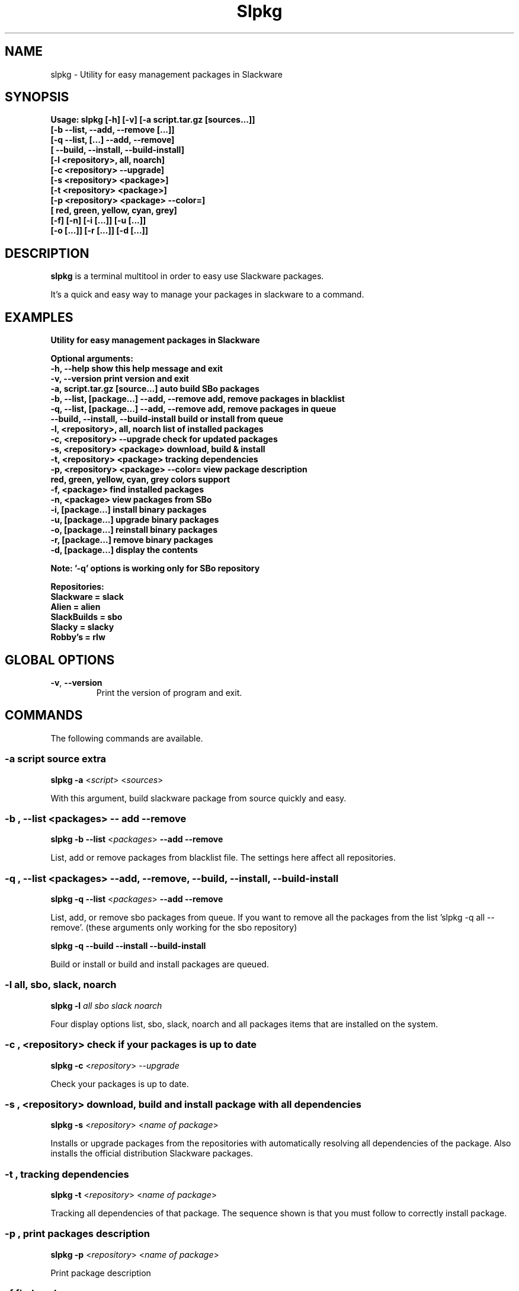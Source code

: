 .\"                                      -*- nroff -*-
.\" Copyright (C) 2014 Dimitris Zlatanidis
.\"
.\" This program is free software: you can redistribute it and/or modify
.\" it under the terms of the GNU General Public License as published by
.\" the Free Software Foundation, either version 3 of the License, or
.\" (at your option) any later version.
.\"
.\" This program is distributed in the hope that it will be useful,
.\" but WITHOUT ANY WARRANTY; without even the implied warranty of
.\" MERCHANTABILITY or FITNESS FOR A PARTICULAR PURPOSE.  See the
.\" GNU General Public License for more details.
.\"
.TH Slpkg "8" "5 2014" "slpkg"
.SH NAME
slpkg - Utility for easy management packages in Slackware
.SH SYNOPSIS
  \fBUsage: slpkg [-h] [-v] [-a script.tar.gz [sources...]]
                  [-b --list, --add, --remove [...]]
                  [-q --list, [...] --add, --remove]
                  [   --build, --install, --build-install]
                  [-l <repository>, all, noarch]
                  [-c <repository> --upgrade]
                  [-s <repository> <package>]
                  [-t <repository> <package>]
                  [-p <repository> <package> --color=]
                  [   red, green, yellow, cyan, grey]
                  [-f] [-n] [-i [...]] [-u [...]]
                  [-o  [...]] [-r [...]] [-d [...]]\fp

.SH DESCRIPTION
\fBslpkg\fP is a terminal multitool in order to easy use Slackware packages.
.PP
It's a quick and easy way to manage your packages in slackware to a command.
.SH EXAMPLES
\fBUtility for easy management packages in Slackware

Optional arguments:
  -h, --help                                show this help message and exit
  -v, --version                             print version and exit
  -a, script.tar.gz [source...]             auto build SBo packages
  -b, --list, [package...] --add, --remove  add, remove packages in blacklist
  -q, --list, [package...] --add, --remove  add, remove packages in queue
      --build, --install, --build-install   build or install from queue
  -l, <repository>, all, noarch             list of installed packages
  -c, <repository> --upgrade                check for updated packages
  -s, <repository> <package>                download, build & install
  -t, <repository> <package>                tracking dependencies
  -p, <repository> <package> --color=       view package description
      red, green, yellow, cyan, grey        colors support
  -f, <package>                             find installed packages
  -n, <package>                             view packages from SBo
  -i, [package...]                          install binary packages
  -u, [package...]                          upgrade binary packages
  -o, [package...]                          reinstall binary packages
  -r, [package...]                          remove binary packages
  -d, [package...]                          display the contents

Note: '-q' options is working only for SBo repository

Repositories:
      Slackware = slack
      Alien = alien
      SlackBuilds = sbo
      Slacky = slacky
      Robby's = rlw\fP

.SH GLOBAL OPTIONS
.TP
\fB\-v\fP, \fB\-\-version\fP
Print the version of program and exit.
.SH COMMANDS
.PP
The following commands are available.
.SS -a script source extra
\fBslpkg\fP \fB-a\fP <\fIscript\fP> <\fIsources\fP>
.PP
With this argument, build slackware package from source quickly and easy.
.SS -b , --list <packages> -- add --remove
\fBslpkg\fP \fB-b\fP \fB--list\fP <\fIpackages\fP> \fB--add\fP \fB--remove\fP
.PP
List, add or remove packages from blacklist file. The settings here affect 
all repositories.
.SS -q , --list <packages> --add, --remove, --build, --install, --build-install
\fBslpkg\fP \fB-q\fP \fB--list\fP <\fIpackages\fP> \fB--add\fP \fB--remove\fP
.PP
List, add, or remove sbo packages from queue. If you want to remove all the packages
from the list 'slpkg -q all --remove'. (these arguments only working for the sbo repository)
.PP
\fBslpkg\fP \fB-q\fP \fB--build\fP \fB--install\fP \fB--build-install\fP
.PP
Build or install or build and install packages are queued.
.SS -l all, sbo, slack, noarch
\fBslpkg\fP \fB-l\fP \fIall\fP \fIsbo\fP \fIslack\fP \fInoarch\fP
.PP
Four display options list, sbo, slack, noarch and all packages
items that are installed on the system.
.SS -c , <repository> check if your packages is up to date
\fBslpkg\fP \fB-c\fP <\fIrepository\fP> \fI--upgrade\f
.PP
Check your packages is up to date.
.SS -s , <repository> download, build and install package with all dependencies
\fBslpkg\fP \fB-s\fP <\fIrepository\fP> <\fIname of package\fP>
.PP
Installs or upgrade packages from the repositories with automatically resolving all 
dependencies of the package. Also installs the official distribution Slackware 
packages.
.SS -t , tracking dependencies
\fBslpkg\fP \fB-t\fP <\fIrepository\fP> <\fIname of package\fP>
.PP
Tracking all dependencies of that package.
The sequence shown is that you must follow to correctly install package.
.SS -p , print packages description
\fBslpkg\fP \fB-p\fP <\fIrepository\fP> <\fIname of package\fP>
.PP
Print package description
.SS -f find packages
\fBslpkg\fP \fB-f\fP <\fIname of package\fP>
.PP
Find installed packages with view total file size. 
.SS -n , find packages from SBo repositority
\fBslpkg\fP \fB-n\fP <\fIname of package\fP>
.PP
With this method you can find the SBo script that interests you through
the network. (www.slackbuilds.org)
.SS -i , install binary packages
\fBslpkg\fP \fB-i\fP <\fIpackages.t?z\fP>
.PP
Installs single binary packages designed for use with the 
Slackware Linux distribution into your system.
.SS -u , install-upgrade packages with new
\fBslpkg\fP \fB-u\fP <\fIpackages.t?z\fP>
.PP
Normally upgrade only upgrades packages that are already
installed on the system, and will skip any packages that do not
already have a version installed. 'Requires root privileges'
(like slackware command upgradepkg --install-new)
.SS -o , reinstall binary packages
\fBslpkg\fP \fB-o\fP <\fIpackages.t?z\fP>
.PP
Upgradepkg usually skips packages if the exact same package
(matching name, version, arch, and build number) is already
installed on the system.'Requires root privileges' (like 
slackware command upgradepkg --reinstall)
.SS -r , remove packages
\fBslpkg\fP \fB-r\fP <\fIname of packages\fP>
.PP
Removes a previously installed Slackware package, while writing
a progress report to the standard output. A package may be 
specified either by the full package name (as you'd see listed in
/var/log/packages/), or by the base package name. If installed
packages with command 'slpkg -s sbo <package>' then write a file
in /var/log/slpkg/dep/ with all dependencies and it allows you  
can remove them all together. 'Requires root
privileges' (like slackware command removepkg)
.SS -d , display contents
\fBslpkg\fP \fB-d\fP <\fIname of packages\fP>
.PP
Display the contents of the package with all descriptions.
.SH HELP OPTION
Specifying the help option displays help for slpkg itself, or a
command.
.br
For example:
  \fBslpkg \-\-help\fP - display help for slpkg

.SH FILES

/etc/slpkg/slpkg.conf
     General configuration of slpkg

/etc/slpkg/blacklist
     List of packages to skip

/var/log/slpkg
     ChangeLog.txt repositories files
     SlackBuilds logs and dependencies files

/var/lib/slpkg
     PACKAGES.TXT files and SLACKBUILDS.TXT file

/tmp/slpkg
     Slpkg temponary donwloaded files and build packages

.SH AUTHOR
Dimitris Zlatanidis <d.zlatanidis@gmail.com>
.SH HOMEPAGE
https://github.com/dslackw/slpkg
.SH COPYRIGHT
Copyright \(co 2014 Dimitris Zlatanidis

.SH SEE ALSO
installpkg(8), upgradepkg(8), removepkg(8), pkgtool(8), slackpkg(8), explodepkg(8),
makepkg(8).
